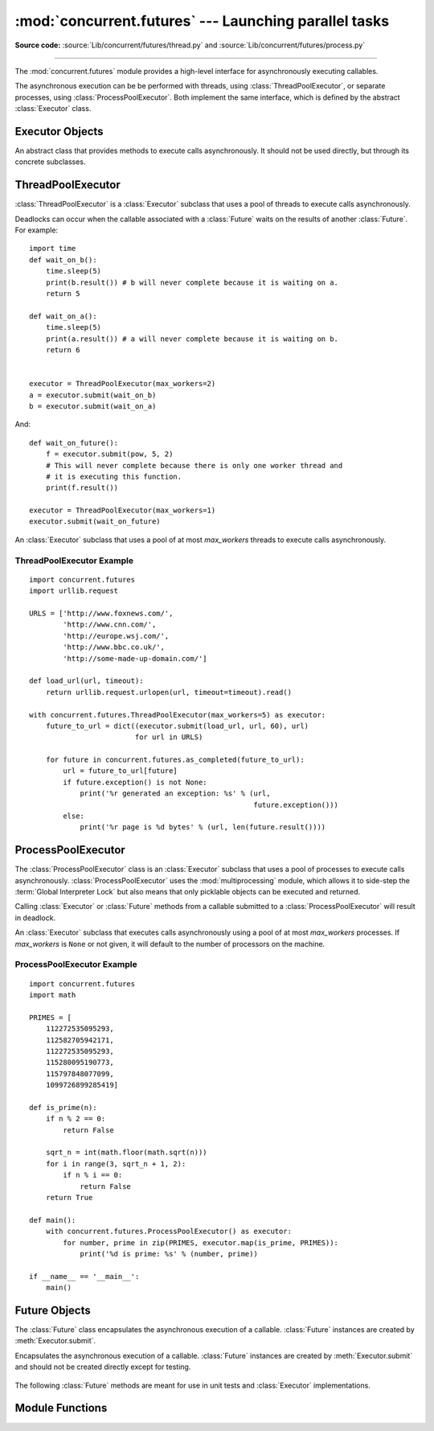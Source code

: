 :mod:`concurrent.futures` --- Launching parallel tasks
======================================================

.. module:: concurrent.futures
   :synopsis: Execute computations concurrently using threads or processes.

**Source code:** :source:`Lib/concurrent/futures/thread.py`
and :source:`Lib/concurrent/futures/process.py`

.. versionadded:: 3.2

--------------

The :mod:`concurrent.futures` module provides a high-level interface for
asynchronously executing callables.

The asynchronous execution can be be performed with threads, using
:class:`ThreadPoolExecutor`, or separate processes, using
:class:`ProcessPoolExecutor`.  Both implement the same interface, which is
defined by the abstract :class:`Executor` class.


Executor Objects
----------------

.. class:: Executor

   An abstract class that provides methods to execute calls asynchronously.  It
   should not be used directly, but through its concrete subclasses.

    .. method:: submit(fn, *args, **kwargs)

       Schedules the callable, *fn*, to be executed as ``fn(*args **kwargs)``
       and returns a :class:`Future` object representing the execution of the
       callable. ::

          with ThreadPoolExecutor(max_workers=1) as executor:
              future = executor.submit(pow, 323, 1235)
              print(future.result())

    .. method:: map(func, *iterables, timeout=None)

       Equivalent to ``map(func, *iterables)`` except *func* is executed
       asynchronously and several calls to *func* may be made concurrently.  The
       returned iterator raises a :exc:`TimeoutError` if :meth:`__next__()` is
       called and the result isn't available after *timeout* seconds from the
       original call to :meth:`Executor.map`. *timeout* can be an int or a
       float.  If *timeout* is not specified or ``None``, there is no limit to
       the wait time.  If a call raises an exception, then that exception will
       be raised when its value is retrieved from the iterator.

    .. method:: shutdown(wait=True)

       Signal the executor that it should free any resources that it is using
       when the currently pending futures are done executing.  Calls to
       :meth:`Executor.submit` and :meth:`Executor.map` made after shutdown will
       raise :exc:`RuntimeError`.

       If *wait* is ``True`` then this method will not return until all the
       pending futures are done executing and the resources associated with the
       executor have been freed.  If *wait* is ``False`` then this method will
       return immediately and the resources associated with the executor will be
       freed when all pending futures are done executing.  Regardless of the
       value of *wait*, the entire Python program will not exit until all
       pending futures are done executing.

       You can avoid having to call this method explicitly if you use the
       :keyword:`with` statement, which will shutdown the :class:`Executor`
       (waiting as if :meth:`Executor.shutdown` were called with *wait* set to
       ``True``)::

          import shutil
          with ThreadPoolExecutor(max_workers=4) as e:
              e.submit(shutil.copy, 'src1.txt', 'dest1.txt')
              e.submit(shutil.copy, 'src2.txt', 'dest2.txt')
              e.submit(shutil.copy, 'src3.txt', 'dest3.txt')
              e.submit(shutil.copy, 'src3.txt', 'dest4.txt')


ThreadPoolExecutor
------------------

:class:`ThreadPoolExecutor` is a :class:`Executor` subclass that uses a pool of
threads to execute calls asynchronously.

Deadlocks can occur when the callable associated with a :class:`Future` waits on
the results of another :class:`Future`.  For example::

   import time
   def wait_on_b():
       time.sleep(5)
       print(b.result()) # b will never complete because it is waiting on a.
       return 5

   def wait_on_a():
       time.sleep(5)
       print(a.result()) # a will never complete because it is waiting on b.
       return 6


   executor = ThreadPoolExecutor(max_workers=2)
   a = executor.submit(wait_on_b)
   b = executor.submit(wait_on_a)

And::

   def wait_on_future():
       f = executor.submit(pow, 5, 2)
       # This will never complete because there is only one worker thread and
       # it is executing this function.
       print(f.result())

   executor = ThreadPoolExecutor(max_workers=1)
   executor.submit(wait_on_future)


.. class:: ThreadPoolExecutor(max_workers)

   An :class:`Executor` subclass that uses a pool of at most *max_workers*
   threads to execute calls asynchronously.


.. _threadpoolexecutor-example:

ThreadPoolExecutor Example
~~~~~~~~~~~~~~~~~~~~~~~~~~
::

   import concurrent.futures
   import urllib.request

   URLS = ['http://www.foxnews.com/',
           'http://www.cnn.com/',
           'http://europe.wsj.com/',
           'http://www.bbc.co.uk/',
           'http://some-made-up-domain.com/']

   def load_url(url, timeout):
       return urllib.request.urlopen(url, timeout=timeout).read()

   with concurrent.futures.ThreadPoolExecutor(max_workers=5) as executor:
       future_to_url = dict((executor.submit(load_url, url, 60), url)
                            for url in URLS)

       for future in concurrent.futures.as_completed(future_to_url):
           url = future_to_url[future]
           if future.exception() is not None:
               print('%r generated an exception: %s' % (url,
                                                        future.exception()))
           else:
               print('%r page is %d bytes' % (url, len(future.result())))


ProcessPoolExecutor
-------------------

The :class:`ProcessPoolExecutor` class is an :class:`Executor` subclass that
uses a pool of processes to execute calls asynchronously.
:class:`ProcessPoolExecutor` uses the :mod:`multiprocessing` module, which
allows it to side-step the :term:`Global Interpreter Lock` but also means that
only picklable objects can be executed and returned.

Calling :class:`Executor` or :class:`Future` methods from a callable submitted
to a :class:`ProcessPoolExecutor` will result in deadlock.

.. class:: ProcessPoolExecutor(max_workers=None)

   An :class:`Executor` subclass that executes calls asynchronously using a pool
   of at most *max_workers* processes.  If *max_workers* is ``None`` or not
   given, it will default to the number of processors on the machine.


.. _processpoolexecutor-example:

ProcessPoolExecutor Example
~~~~~~~~~~~~~~~~~~~~~~~~~~~
::

   import concurrent.futures
   import math

   PRIMES = [
       112272535095293,
       112582705942171,
       112272535095293,
       115280095190773,
       115797848077099,
       1099726899285419]

   def is_prime(n):
       if n % 2 == 0:
           return False

       sqrt_n = int(math.floor(math.sqrt(n)))
       for i in range(3, sqrt_n + 1, 2):
           if n % i == 0:
               return False
       return True

   def main():
       with concurrent.futures.ProcessPoolExecutor() as executor:
           for number, prime in zip(PRIMES, executor.map(is_prime, PRIMES)):
               print('%d is prime: %s' % (number, prime))

   if __name__ == '__main__':
       main()


Future Objects
--------------

The :class:`Future` class encapsulates the asynchronous execution of a callable.
:class:`Future` instances are created by :meth:`Executor.submit`.

.. class:: Future

   Encapsulates the asynchronous execution of a callable.  :class:`Future`
   instances are created by :meth:`Executor.submit` and should not be created
   directly except for testing.

    .. method:: cancel()

       Attempt to cancel the call.  If the call is currently being executed and
       cannot be cancelled and the method will return ``False``, otherwise the
       call will be cancelled and the method will return ``True``.

    .. method:: cancelled()

       Return ``True`` if the call was successfully cancelled.

    .. method:: running()

       Return ``True`` if the call is currently being executed and cannot be
       cancelled.

    .. method:: done()

       Return ``True`` if the call was successfully cancelled or finished
       running.

    .. method:: result(timeout=None)

       Return the value returned by the call. If the call hasn't yet completed
       then this method will wait up to *timeout* seconds.  If the call hasn't
       completed in *timeout* seconds, then a :exc:`TimeoutError` will be
       raised. *timeout* can be an int or float.  If *timeout* is not specified
       or ``None``, there is no limit to the wait time.

       If the future is cancelled before completing then :exc:`CancelledError`
       will be raised.

       If the call raised, this method will raise the same exception.

    .. method:: exception(timeout=None)

       Return the exception raised by the call.  If the call hasn't yet
       completed then this method will wait up to *timeout* seconds.  If the
       call hasn't completed in *timeout* seconds, then a :exc:`TimeoutError`
       will be raised.  *timeout* can be an int or float.  If *timeout* is not
       specified or ``None``, there is no limit to the wait time.

       If the future is cancelled before completing then :exc:`CancelledError`
       will be raised.

       If the call completed without raising, ``None`` is returned.

    .. method:: add_done_callback(fn)

       Attaches the callable *fn* to the future.  *fn* will be called, with the
       future as its only argument, when the future is cancelled or finishes
       running.

       Added callables are called in the order that they were added and are
       always called in a thread belonging to the process that added them.  If
       the callable raises a :exc:`Exception` subclass, it will be logged and
       ignored.  If the callable raises a :exc:`BaseException` subclass, the
       behavior is undefined.

       If the future has already completed or been cancelled, *fn* will be
       called immediately.

   The following :class:`Future` methods are meant for use in unit tests and
   :class:`Executor` implementations.

    .. method:: set_running_or_notify_cancel()

       This method should only be called by :class:`Executor` implementations
       before executing the work associated with the :class:`Future` and by unit
       tests.

       If the method returns ``False`` then the :class:`Future` was cancelled,
       i.e. :meth:`Future.cancel` was called and returned `True`.  Any threads
       waiting on the :class:`Future` completing (i.e. through
       :func:`as_completed` or :func:`wait`) will be woken up.

       If the method returns ``True`` then the :class:`Future` was not cancelled
       and has been put in the running state, i.e. calls to
       :meth:`Future.running` will return `True`.

       This method can only be called once and cannot be called after
       :meth:`Future.set_result` or :meth:`Future.set_exception` have been
       called.

    .. method:: set_result(result)

       Sets the result of the work associated with the :class:`Future` to
       *result*.

       This method should only be used by :class:`Executor` implementations and
       unit tests.

    .. method:: set_exception(exception)

       Sets the result of the work associated with the :class:`Future` to the
       :class:`Exception` *exception*.

       This method should only be used by :class:`Executor` implementations and
       unit tests.


Module Functions
----------------

.. function:: wait(fs, timeout=None, return_when=ALL_COMPLETED)

   Wait for the :class:`Future` instances (possibly created by different
   :class:`Executor` instances) given by *fs* to complete.  Returns a named
   2-tuple of sets.  The first set, named ``done``, contains the futures that
   completed (finished or were cancelled) before the wait completed.  The second
   set, named ``not_done``, contains uncompleted futures.

   *timeout* can be used to control the maximum number of seconds to wait before
   returning.  *timeout* can be an int or float.  If *timeout* is not specified
   or ``None``, there is no limit to the wait time.

   *return_when* indicates when this function should return.  It must be one of
   the following constants:

   +-----------------------------+----------------------------------------+
   | Constant                    | Description                            |
   +=============================+========================================+
   | :const:`FIRST_COMPLETED`    | The function will return when any      |
   |                             | future finishes or is cancelled.       |
   +-----------------------------+----------------------------------------+
   | :const:`FIRST_EXCEPTION`    | The function will return when any      |
   |                             | future finishes by raising an          |
   |                             | exception.  If no future raises an     |
   |                             | exception then it is equivalent to     |
   |                             | :const:`ALL_COMPLETED`.                |
   +-----------------------------+----------------------------------------+
   | :const:`ALL_COMPLETED`      | The function will return when all      |
   |                             | futures finish or are cancelled.       |
   +-----------------------------+----------------------------------------+

.. function:: as_completed(fs, timeout=None)

   Returns an iterator over the :class:`Future` instances (possibly created by
   different :class:`Executor` instances) given by *fs* that yields futures as
   they complete (finished or were cancelled).  Any futures that completed
   before :func:`as_completed` is called will be yielded first.  The returned
   iterator raises a :exc:`TimeoutError` if :meth:`__next__` is called and the
   result isn't available after *timeout* seconds from the original call to
   :func:`as_completed`.  *timeout* can be an int or float.  If *timeout* is not
   specified or ``None``, there is no limit to the wait time.


.. seealso::

   :pep:`3148` -- futures - execute computations asynchronously
      The proposal which described this feature for inclusion in the Python
      standard library.
